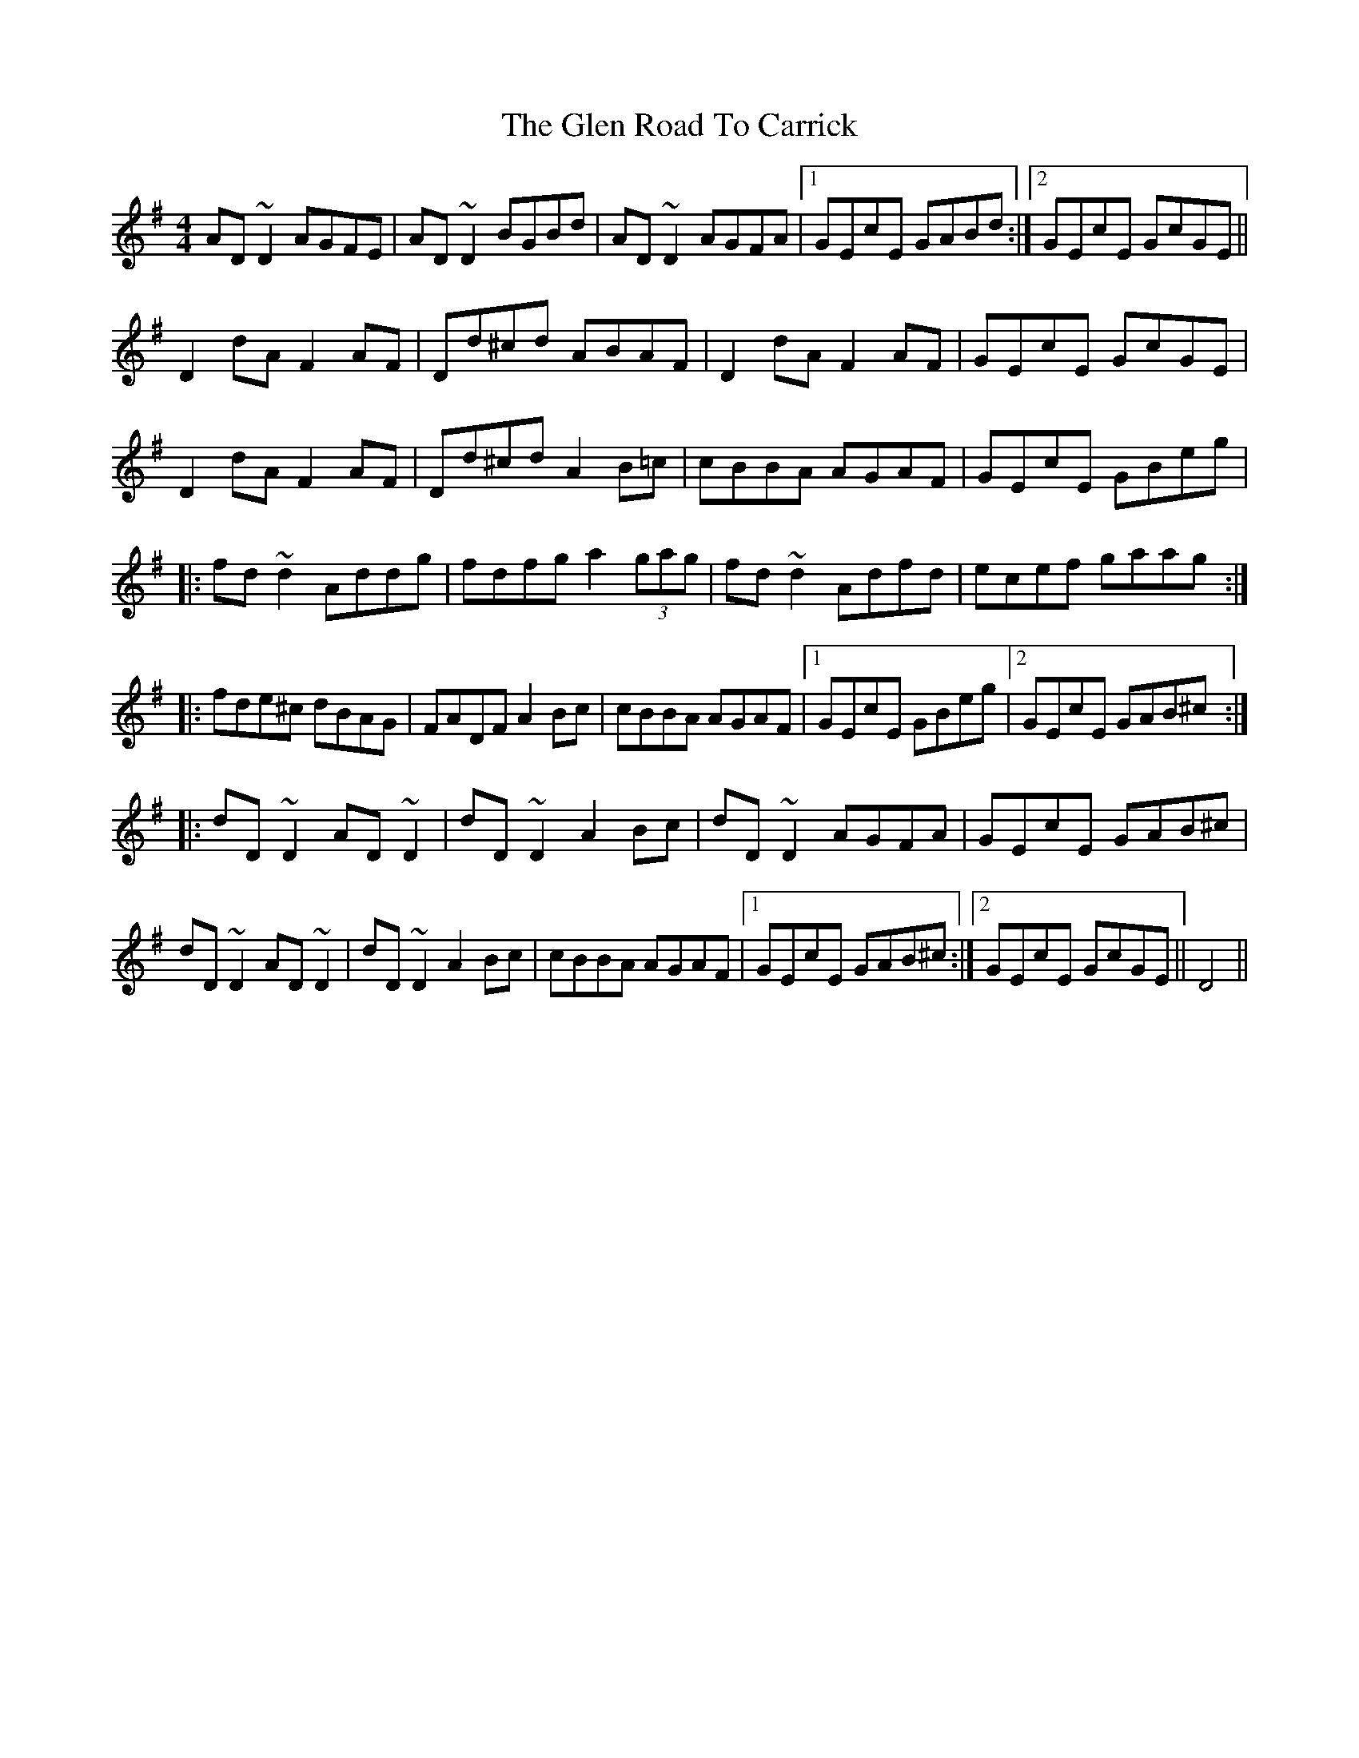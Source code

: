 X: 15454
T: Glen Road To Carrick, The
R: reel
M: 4/4
K: Dmixolydian
AD~D2 AGFE|AD~D2 BGBd|AD~D2 AGFA|1 GEcE GABd:|2 GEcE GcGE||
D2dA F2AF|Dd^cd ABAF|D2dA F2AF|GEcE GcGE|
D2dA F2AF|Dd^cd A2B=c|cBBA AGAF|GEcE GBeg|
|:fd~d2 Addg|fdfg a2(3gag|fd~d2 Adfd|ecef gaag:|
|:fde^c dBAG|FADF A2Bc|cBBA AGAF|1 GEcE GBeg|2 GEcE GAB^c:|
|:dD~D2 AD~D2|dD~D2 A2Bc|dD~D2 AGFA|GEcE GAB^c|
dD~D2 AD~D2|dD~D2 A2Bc|cBBA AGAF|1 GEcE GAB^c:|2 GEcE GcGE||D4||

